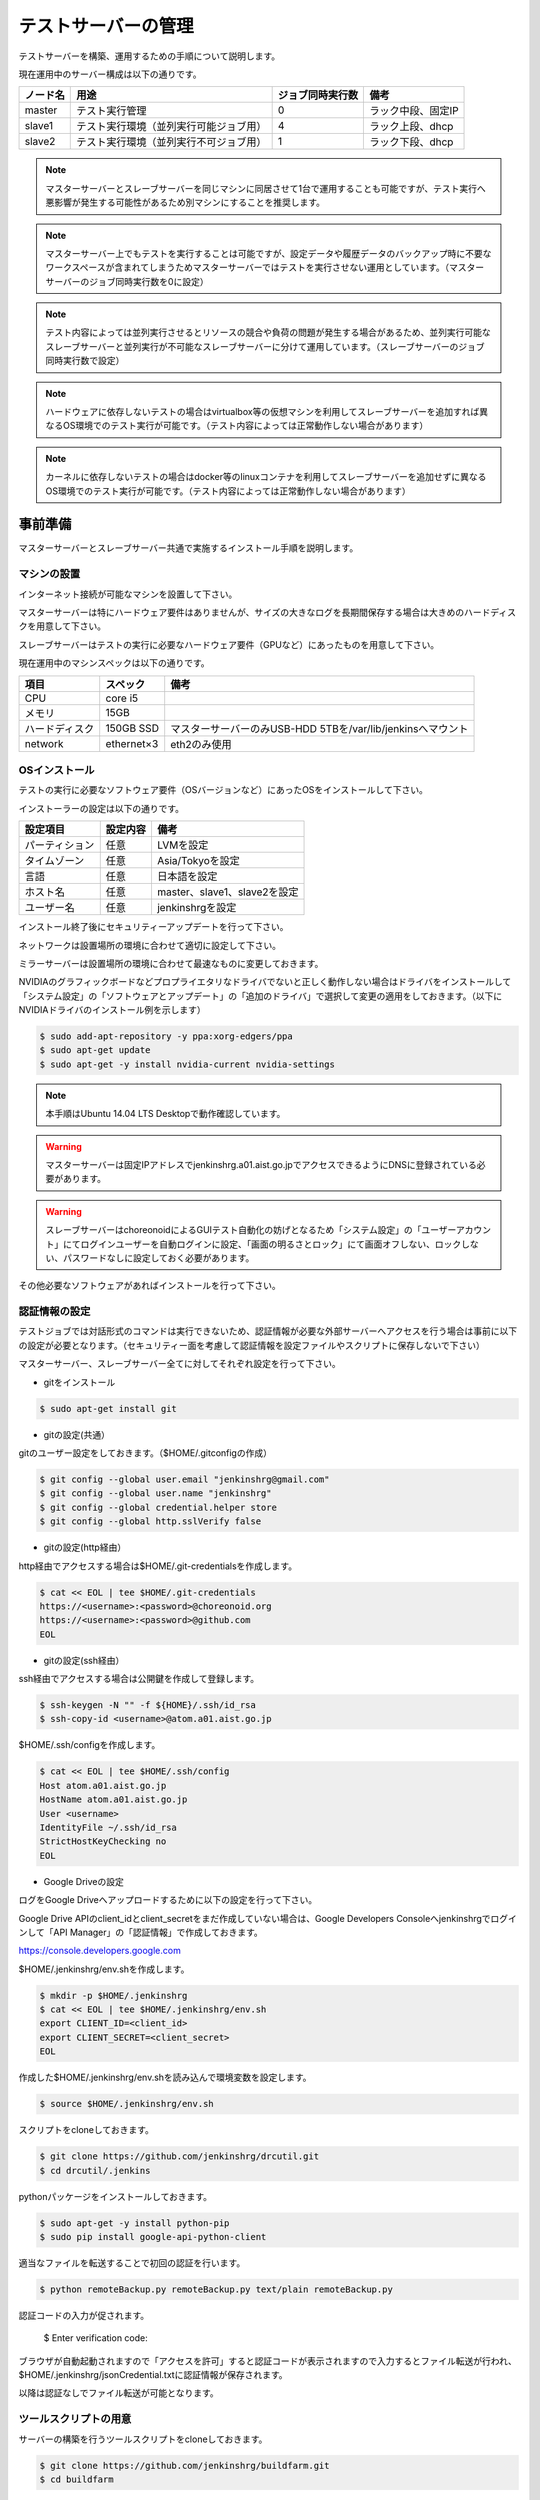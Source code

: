 ====================
テストサーバーの管理
====================

テストサーバーを構築、運用するための手順について説明します。

現在運用中のサーバー構成は以下の通りです。

.. csv-table::
  :header: ノード名, 用途, ジョブ同時実行数, 備考

  master, テスト実行管理, 0, ラック中段、固定IP
  slave1, テスト実行環境（並列実行可能ジョブ用）, 4, ラック上段、dhcp
  slave2, テスト実行環境（並列実行不可ジョブ用）, 1, ラック下段、dhcp

.. note::

  マスターサーバーとスレーブサーバーを同じマシンに同居させて1台で運用することも可能ですが、テスト実行へ悪影響が発生する可能性があるため別マシンにすることを推奨します。

.. note::

  マスターサーバー上でもテストを実行することは可能ですが、設定データや履歴データのバックアップ時に不要なワークスペースが含まれてしまうためマスターサーバーではテストを実行させない運用としています。（マスターサーバーのジョブ同時実行数を0に設定）

.. note::

  テスト内容によっては並列実行させるとリソースの競合や負荷の問題が発生する場合があるため、並列実行可能なスレーブサーバーと並列実行が不可能なスレーブサーバーに分けて運用しています。（スレーブサーバーのジョブ同時実行数で設定）

.. note::

  ハードウェアに依存しないテストの場合はvirtualbox等の仮想マシンを利用してスレーブサーバーを追加すれば異なるOS環境でのテスト実行が可能です。（テスト内容によっては正常動作しない場合があります）

.. note::

  カーネルに依存しないテストの場合はdocker等のlinuxコンテナを利用してスレーブサーバーを追加せずに異なるOS環境でのテスト実行が可能です。（テスト内容によっては正常動作しない場合があります）

事前準備
========

マスターサーバーとスレーブサーバー共通で実施するインストール手順を説明します。

マシンの設置
------------

インターネット接続が可能なマシンを設置して下さい。

マスターサーバーは特にハードウェア要件はありませんが、サイズの大きなログを長期間保存する場合は大きめのハードディスクを用意して下さい。

スレーブサーバーはテストの実行に必要なハードウェア要件（GPUなど）にあったものを用意して下さい。

現在運用中のマシンスペックは以下の通りです。

.. csv-table::
  :header: 項目, スペック, 備考

  CPU, core i5,
  メモリ, 15GB,
  ハードディスク, 150GB SSD, マスターサーバーのみUSB-HDD 5TBを/var/lib/jenkinsへマウント
  network, ethernet×3, eth2のみ使用

OSインストール
--------------

テストの実行に必要なソフトウェア要件（OSバージョンなど）にあったOSをインストールして下さい。

インストーラーの設定は以下の通りです。

.. csv-table::
  :header: 設定項目, 設定内容, 備考

  パーティション, 任意, LVMを設定
  タイムゾーン, 任意, Asia/Tokyoを設定
  言語, 任意, 日本語を設定
  ホスト名, 任意, master、slave1、slave2を設定 
  ユーザー名, 任意, jenkinshrgを設定

インストール終了後にセキュリティーアップデートを行って下さい。

ネットワークは設置場所の環境に合わせて適切に設定して下さい。

ミラーサーバーは設置場所の環境に合わせて最速なものに変更しておきます。

NVIDIAのグラフィックボードなどプロプライエタリなドライバでないと正しく動作しない場合はドライバをインストールして「システム設定」の「ソフトウェアとアップデート」の「追加のドライバ」で選択して変更の適用をしておきます。（以下にNVIDIAドライバのインストール例を示します）

.. code-block:: bash

  $ sudo add-apt-repository -y ppa:xorg-edgers/ppa
  $ sudo apt-get update
  $ sudo apt-get -y install nvidia-current nvidia-settings

.. note::

  本手順はUbuntu 14.04 LTS Desktopで動作確認しています。

.. warning::

  マスターサーバーは固定IPアドレスでjenkinshrg.a01.aist.go.jpでアクセスできるようにDNSに登録されている必要があります。

.. warning::

  スレーブサーバーはchoreonoidによるGUIテスト自動化の妨げとなるため「システム設定」の「ユーザーアカウント」にてログインユーザーを自動ログインに設定、「画面の明るさとロック」にて画面オフしない、ロックしない、パスワードなしに設定しておく必要があります。

その他必要なソフトウェアがあればインストールを行って下さい。

認証情報の設定
--------------

テストジョブでは対話形式のコマンドは実行できないため、認証情報が必要な外部サーバーへアクセスを行う場合は事前に以下の設定が必要となります。（セキュリティー面を考慮して認証情報を設定ファイルやスクリプトに保存しないで下さい）

マスターサーバー、スレーブサーバー全てに対してそれぞれ設定を行って下さい。

* gitをインストール

.. code-block:: bash

  $ sudo apt-get install git

* gitの設定(共通）

gitのユーザー設定をしておきます。（$HOME/.gitconfigの作成）

.. code-block:: bash

  $ git config --global user.email "jenkinshrg@gmail.com"
  $ git config --global user.name "jenkinshrg"
  $ git config --global credential.helper store
  $ git config --global http.sslVerify false

* gitの設定(http経由）

http経由でアクセスする場合は$HOME/.git-credentialsを作成します。

.. code-block:: bash

  $ cat << EOL | tee $HOME/.git-credentials
  https://<username>:<password>@choreonoid.org
  https://<username>:<password>@github.com
  EOL

* gitの設定(ssh経由）

ssh経由でアクセスする場合は公開鍵を作成して登録します。

.. code-block:: bash

  $ ssh-keygen -N "" -f ${HOME}/.ssh/id_rsa
  $ ssh-copy-id <username>@atom.a01.aist.go.jp

$HOME/.ssh/configを作成します。

.. code-block:: bash

  $ cat << EOL | tee $HOME/.ssh/config
  Host atom.a01.aist.go.jp
  HostName atom.a01.aist.go.jp
  User <username>
  IdentityFile ~/.ssh/id_rsa
  StrictHostKeyChecking no
  EOL

* Google Driveの設定

ログをGoogle Driveへアップロードするために以下の設定を行って下さい。

Google Drive APIのclient_idとclient_secretをまだ作成していない場合は、Google Developers Consoleへjenkinshrgでログインして「API Manager」の「認証情報」で作成しておきます。

https://console.developers.google.com

$HOME/.jenkinshrg/env.shを作成します。

.. code-block:: bash

  $ mkdir -p $HOME/.jenkinshrg
  $ cat << EOL | tee $HOME/.jenkinshrg/env.sh
  export CLIENT_ID=<client_id>
  export CLIENT_SECRET=<client_secret>
  EOL

作成した$HOME/.jenkinshrg/env.shを読み込んで環境変数を設定します。

.. code-block:: bash

  $ source $HOME/.jenkinshrg/env.sh

スクリプトをcloneしておきます。

.. code-block:: bash

  $ git clone https://github.com/jenkinshrg/drcutil.git
  $ cd drcutil/.jenkins

pythonパッケージをインストールしておきます。

.. code-block:: bash

  $ sudo apt-get -y install python-pip
  $ sudo pip install google-api-python-client

適当なファイルを転送することで初回の認証を行います。

.. code-block:: bash

  $ python remoteBackup.py remoteBackup.py text/plain remoteBackup.py

認証コードの入力が促されます。

  $ Enter verification code:

ブラウザが自動起動されますので「アクセスを許可」すると認証コードが表示されますので入力するとファイル転送が行われ、$HOME/.jenkinshrg/jsonCredential.txtに認証情報が保存されます。

以降は認証なしでファイル転送が可能となります。

ツールスクリプトの用意
----------------------

サーバーの構築を行うツールスクリプトをcloneしておきます。

.. code-block:: bash

  $ git clone https://github.com/jenkinshrg/buildfarm.git
  $ cd buildfarm
  
共通パッケージのインストール
----------------------------

マスターサーバーとスレーブサーバーで共通で必要なパッケージをインストールして下さい。(設定のカスタマイズを含みます)

.. code-block:: bash

  $ ./setup/common.sh

マスターサーバーの構築
======================

マスターサーバーで実施するインストール手順を説明します。

JENKINSのインストール
---------------------

JENKINSをインストールして下さい。

マスターサーバーをインストールします。(必要なプラグインのインストール、設定のカスタマイズを含みます)

.. code-block:: bash

  $ ./setup/master.sh

以下のURLへブラウザで接続して正しく表示されることを確認して下さい。

http://localhost:8080

.. note::

  jenkinsパッケージのインストールを行うとjenkinsユーザー、jenkinsグループが作成されます。
  
.. warning::

  他のアプリケーションがポート番号8080と9000を使用していないか予め確認して下さい。

リバースプロキシの設定
----------------------

マスターサーバーへTCPポート80でアクセスできるように設定して下さい。（以下にnginxでリバースプロキシを設定する場合の例を示します）

webサーバーをインストールします。

.. code-block:: bash

  $ sudo apt-add-repository -y ppa:nginx/stable
  $ sudo apt-get update
  $ sudo apt-get -y install nginx

リバースプロキシ設定を行います。

.. code-block:: bash

  $ cat << \EOL | sudo tee /etc/nginx/sites-available/default
  server {
          listen 80;
          server_name localhost;
          location / {
                  proxy_set_header Host $http_host;
                  proxy_pass http://localhost:8080;
          }
  }
  EOL
  $ sudo service nginx restart

以下のURLへブラウザで接続して正しく表示されることを確認して下さい。

http://jenkinshrg.a01.aist.go.jp

.. warning::

  他のアプリケーションがポート番号80を使用していないか予め確認して下さい。

スレーブサーバーの構築
======================

スレーブサーバーで実施するインストール手順を説明します。

スレーブサーバーの登録
----------------------

スレーブサーバーの情報をマスターサーバーへ登録します。

マスターサーバーへスレーブサーバーを登録します。

.. code-block:: bash

  $ ./scripts/createnode.sh <nodename> <numexecutors>

* パラメータの説明

.. csv-table::
  :header: パラメータ名, 説明, 備考

  nodename, ノード名,
  numexecutors, ジョブ同時実行数,

以下のURLへブラウザで接続してスレーブサーバーが追加されたことを確認して下さい。

http://jenkinshrg.a01.aist.go.jp

JNLPスレーブの起動
------------------

JENKINSのスレーブサービスを起動して下さい。（自動起動の設定を含みます）

スレーブサーバーをインストールします。

.. code-block:: bash

  $ ./setup/slave_desktop.sh <nodename>

* パラメータの説明

.. csv-table::
  :header: パラメータ名, 説明, 備考

  nodename, ノード名,

以下のURLへブラウザで接続してスレーブサーバーが接続されたことを確認して下さい。

http://jenkinshrg.a01.aist.go.jp

.. note::

  通常スレーブサーバーの起動はシステムのサービス（デーモン）としてinit.dスクリプトなどで自動起動させますが、デスクトップアプリケーションを実行可能とするためにユーザーのデスクトップログイン時に自動起動されるランチャーを$HOME/.config/autostartへ登録する形で実現しています。通常のサービスで良い場合はslave.shを実行して下さい。

スレーブサーバーの削除
----------------------

不要になったスレーブサーバーの情報をマスターサーバーから削除します。

マスターサーバーからスレーブサーバーを削除します。

.. code-block:: bash

  $ ./scripts/deletenode.sh <nodename>

* パラメータの説明

.. csv-table::
  :header: パラメータ名, 説明, 備考

  nodename, ノード名,

以下のURLへブラウザで接続してスレーブサーバーが削除されたことを確認して下さい。

http://jenkinshrg.a01.aist.go.jp

仮想マシンによるテストサーバーの構築（オプション）
=================================================

仮想マシン上にマスターサーバー、スレーブサーバーを構築することも可能です。（テスト内容によっては正常動作しない場合があります）

仮想マシンのインストール
------------------------

virtualboxがインストールされていない場合はインストールして下さい。

.. code-block:: bash

  $ sudo sh -c "echo 'deb http://download.virtualbox.org/virtualbox/debian '$(lsb_release -cs)' contrib' > /etc/apt/sources.list.d/virtualbox.list"
  $ wget -q https://www.virtualbox.org/download/oracle_vbox.asc -O- | sudo apt-key add -
  $ sudo apt-get update
  $ sudo apt-get -y install virtualbox-5.0

vagrantがインストールされていない場合はインストールして下さい。

.. code-block:: bash

  $ wget -q https://releases.hashicorp.com/vagrant/1.8.1/vagrant_1.8.1_x86_64.deb
  $ sudo dpkg -i vagrant_1.8.1_x86_64.deb
  $ rm vagrant_1.8.1_x86_64.deb

ローカル環境でのマスターサーバー、スレーブサーバーの起動
--------------------------------------------------------

ローカル環境でマスターサーバー、スレーブサーバーを起動したい場合は以下の手順で起動します。

スクリプトをcloneしておきます。

.. code-block:: bash

  $ git clone https://github.com/jenkinshrg/buildfarm.git
  $ cd buildfarm

マスターサーバーを起動します。（Ubuntu14.04LTS環境でmasterというノード名でvirtualboxのプライベートネットワークで接続）

.. code-block:: bash

  $ vagrant up master

環境変数をローカル環境用に設定します。

.. code-block:: bash

  $ export JENKINS_URL=http://localhost:8080
  $ export REMOTE_FS=/home/jenkins-slave

マスターサーバーへスレーブサーバーを登録します。

.. code-block:: bash

  $ ./scripts/createnode.sh slave1 4
  $ ./scripts/createnode.sh slave2 1

スレーブサーバーを起動します。（Ubuntu14.04LTS環境でslave1、slave2というノード名でvirtualboxのプライベートネットワークで接続）

.. code-block:: bash

  $ vagrant up slave1 slave2

リモート環境へのスレーブサーバーの追加
--------------------------------------

リモートのマスターサーバーへスレーブサーバーを追加したい場合は以下の手順で起動します。

Vagrantfileにスレーブの記述を追加します。（以下はUbuntu16.04LTS環境でubuntu-xenial-amd64というノード名でhttp://jenkinshrg.a01.aist.go.jpへ接続する場合の例）

.. code-block:: ruby

  config.vm.define "ubuntu-xenial-amd64", autostart: false do |server|
    server.vm.box = "ubuntu/xenial64"
    server.vm.provision "shell", path: "scripts/createnode.sh", args: "ubuntu-xenial-amd64 /home/vagrant http://jenkinshrg.a01.aist.go.jp", privileged: false
    server.vm.provision "shell", path: "setup/slave.sh", args: "ubuntu-xenial-amd64 http://jenkinshrg.a01.aist.go.jp", privileged: false
  end

マスターサーバーへスレーブサーバーを登録します。

.. code-block:: bash

  $ ./scripts/createnode.sh ubuntu-xenial-amd64 1

環境変数をリモート環境用に設定します。

.. code-block:: bash

  $ export JENKINS_URL=http://jenkinshrg.a01.aist.go.jp
  $ export REMOTE_FS=/home/jenkins-slave

スレーブサーバーを起動します。

.. code-block:: bash

  $ vagrant up ubuntu-xenial-amd64

メンテナンス
============

セキュリティーアップデートの実施
--------------------------------

unattended-upgradesにて自動でセキュリティーアップデート、リブートを実施するように設定しています。（cron.daily経由で6:25に起動され最大1800秒遅延して実行されます）

シャットダウンの実施
--------------------

テストジョブの実行が全て完了してから通常のシャットダウン手順を実行して下さい。（再起動時に自動的にサービスが再開されます）

JENKINSの画面で「JENKINSの管理」→「シャットダウンの準備」を行うことで新規テストジョブの実行を停止することができます。

サーバーの移設
--------------

サーバーの設置場所を移動するなどでIPアドレスが変更になっても問題ありません。

サーバーの交換
--------------

故障などでハードウェア交換を行う場合は上記のインストール手順を再度実施して下さい。

JENKINSサーバーの各種設定と履歴データはマスターサーバー上の/var/lib/jenkinsにあります。

移行が必要な場合はマスターサーバーにて以下のバックアップ、リストア手順を実施して下さい。（スレーブサーバーのデータは消えてしまって問題ありません）

* バックアップ手順

.. code-block:: bash

  $ sudo service jenkins stop
  $ sudo tar zcvf jenkins.tar.gz -C /var/lib jenkins
  $ sudo service jenkins start

* リストア手順

.. code-block:: bash

  $ sudo service jenkins stop
  $ sudo tar zxvf jenkins.tar.gz -C /var/lib
  $ sudo service jenkins start

.. note::

  現在は上記のディレクトリ（/var/lib jenkins）を外付けHDDにマウントしていますので、旧マスターサーバーをシャットダウンして外付けHDDを外し、新マスターサーバーへ接続して/var/lib/jenkinsへの自動マウントを設定することでリストアが可能です。
